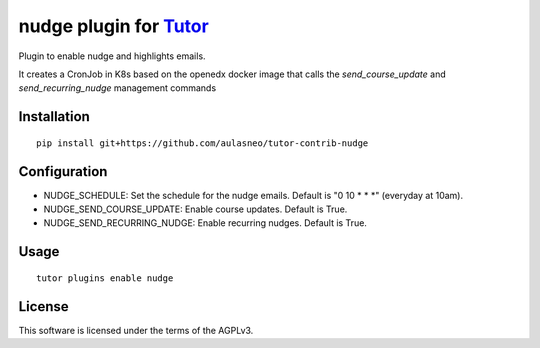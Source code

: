 nudge plugin for `Tutor <https://docs.tutor.overhang.io>`_
==========================================================

Plugin to enable nudge and highlights emails.

It creates a CronJob in K8s based on the openedx docker image that calls
the `send_course_update` and `send_recurring_nudge` management commands

Installation
------------

::

    pip install git+https://github.com/aulasneo/tutor-contrib-nudge

Configuration
-------------

- NUDGE_SCHEDULE: Set the schedule for the nudge emails. Default is "0 10 \* \* \*" (everyday at 10am).
- NUDGE_SEND_COURSE_UPDATE: Enable course updates. Default is True.
- NUDGE_SEND_RECURRING_NUDGE: Enable recurring nudges. Default is True.


Usage
-----

::

    tutor plugins enable nudge


License
-------

This software is licensed under the terms of the AGPLv3.